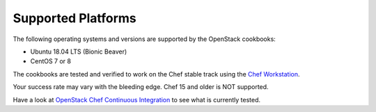 Supported Platforms
===================

The following operating systems and versions are supported by the OpenStack cookbooks:

* Ubuntu 18.04 LTS (Bionic Beaver)
* CentOS 7 or 8

The cookbooks are tested and verified to work on the Chef stable track using
the `Chef Workstation <https://www.chef.sh/docs/chef-workstation/getting-started/>`_.

Your success rate may vary with the bleeding edge. Chef 15 and older is NOT
supported.

Have a look at
`OpenStack Chef Continuous Integration <https://docs.openstack.org/openstack-chef/latest/contributor/ci.html>`_
to see what is currently tested.
